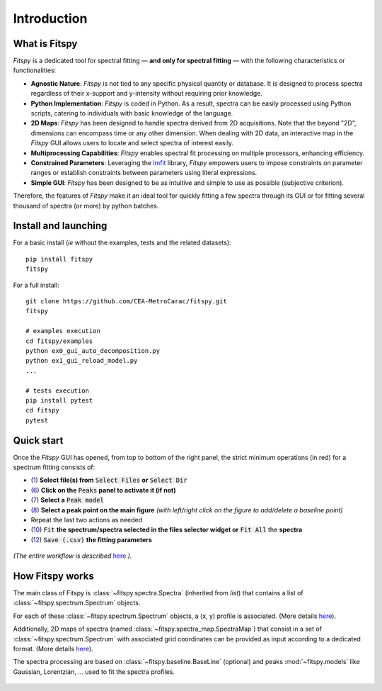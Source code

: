 Introduction
============

What is Fitspy
--------------

`Fitspy` is a dedicated tool for spectral fitting — **and only for spectral fitting** — with the following characteristics or functionalities:

* **Agnostic Nature**: `Fitspy` is not tied to any specific physical quantity or database. It is designed to process spectra regardless of their x-support and y-intensity without requiring prior knowledge.


* **Python Implementation**: `Fitspy` is coded in Python. As a result, spectra can be easily processed using Python scripts, catering to individuals with basic knowledge of the language.


* **2D Maps**: `Fitspy` has been designed to handle spectra derived from 2D acquisitions. Note that the beyond "2D", dimensions can encompass time or any other dimension. When dealing with 2D data, an interactive map in the `Fitspy` GUI allows users to locate and select spectra of interest easily.


* **Multiprocessing Capabilities**: `Fitspy` enables spectral fit processing on multiple processors, enhancing efficiency.


* **Constrained Parameters**: Leveraging the `lmfit <https://lmfit.github.io//lmfit-py/>`_ library, `Fitspy` empowers users to impose constraints on parameter ranges or establish constraints between parameters using literal expressions.


* **Simple GUI**: `Fitspy` has been designed to be as intuitive and simple to use as possible (subjective criterion).


Therefore, the features of `Fitspy` make it an ideal tool for quickly fitting a few spectra through its GUI or for fitting several thousand of spectra (or more) by python batches.


Install and launching
---------------------

For a basic install (*ie* without the examples, tests and the related datasets)::

    pip install fitspy
    fitspy

For a full install::

    git clone https://github.com/CEA-MetroCarac/fitspy.git
    fitspy

    # examples execution
    cd fitspy/examples
    python ex0_gui_auto_decomposition.py
    python ex1_gui_reload_model.py
    ...

    # tests execution
    pip install pytest
    cd fitspy
    pytest


.. _Quick start:

Quick start
-----------

Once the `Fitspy` GUI has opened, from top to bottom of the right panel, the strict minimum operations (in red) for a spectrum fitting consists of:

- (`1 <files_selection.html>`_) **Select file(s) from** :code:`Select Files`  **or**  :code:`Select Dir`
- (`6 <fitting.html>`_) **Click on the** :code:`Peaks` **panel to activate it (if not)**
- (`7 <fitting.html>`_) **Select a** :code:`Peak model`
- (`8 <fitting.html>`_) **Select a peak point on the main figure** *(with left/right click on the figure to add/delete a baseline point)*
- Repeat the last two actions as needed
- (`10 <fitting.html>`_) :code:`Fit` **the spectrum/spectra selected in the files selector widget or** :code:`Fit All` the **spectra**
- (`12 <fitting.html>`_) :code:`Save (.csv)` **the fitting parameters**

.. figure::  ../_static/workflow.png
   :align:   center
   :width:   300

.. raw:: html

   <br>

*(The entire workflow is described* `here <workflow.html>`_ *).*


How Fitspy works
----------------

The main class of Fitspy is :class:`~fitspy.spectra.Spectra` (inherited from `list`) that contains a list of  :class:`~fitspy.spectrum.Spectrum` objects.

For each of these :class:`~fitspy.spectrum.Spectrum` objects, a (x, y) profile is associated. (More details `here <files_selection.html?2D-map_spectra=#d-spectrum>`_).

Additionally, 2D maps of spectra (named :class:`~fitspy.spectra_map.SpectraMap`) that consist in a set of :class:`~fitspy.spectrum.Spectrum` with associated grid coordinates can be provided as input according to a dedicated format. (More details `here <files_selection.html?2D-map_spectra=#d-map-spectra>`_).


The spectra processing are based on  :class:`~fitspy.baseline.BaseLine` (optional) and peaks :mod:`~fitspy.models` like Gaussian, Lorentzian, ... used to fit the spectra profiles.


.. figure::  ../_static/spectra.png
   :align:   center
   :width:   75%
